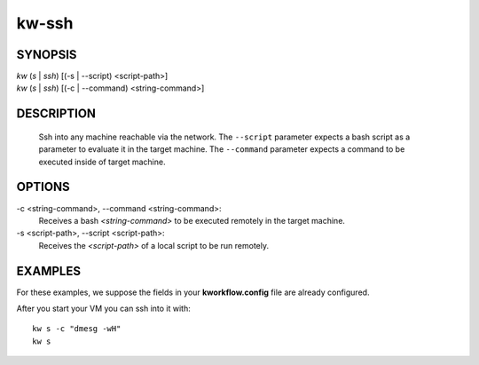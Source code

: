 ======
kw-ssh
======

.. _ssh-doc:

SYNOPSIS
========
| *kw* (*s* | *ssh*) [(-s | \--script) <script-path>]
| *kw* (*s* | *ssh*) [(-c | \--command) <string-command>]

DESCRIPTION
===========
  Ssh into any machine reachable via the network. The ``--script`` parameter
  expects a bash script as a parameter to evaluate it in the target machine.
  The ``--command`` parameter expects a command to be executed inside of target
  machine.

OPTIONS
=======
-c <string-command>, \--command <string-command>:
  Receives a bash *<string-command>* to be executed remotely in the target
  machine.

-s <script-path>, \--script <script-path>:
  Receives the *<script-path>* of a local script to be run remotely.

EXAMPLES
========

For these examples, we suppose the fields in your **kworkflow.config** file are
already configured.

After you start your VM you can ssh into it with::

  kw s -c "dmesg -wH"
  kw s
